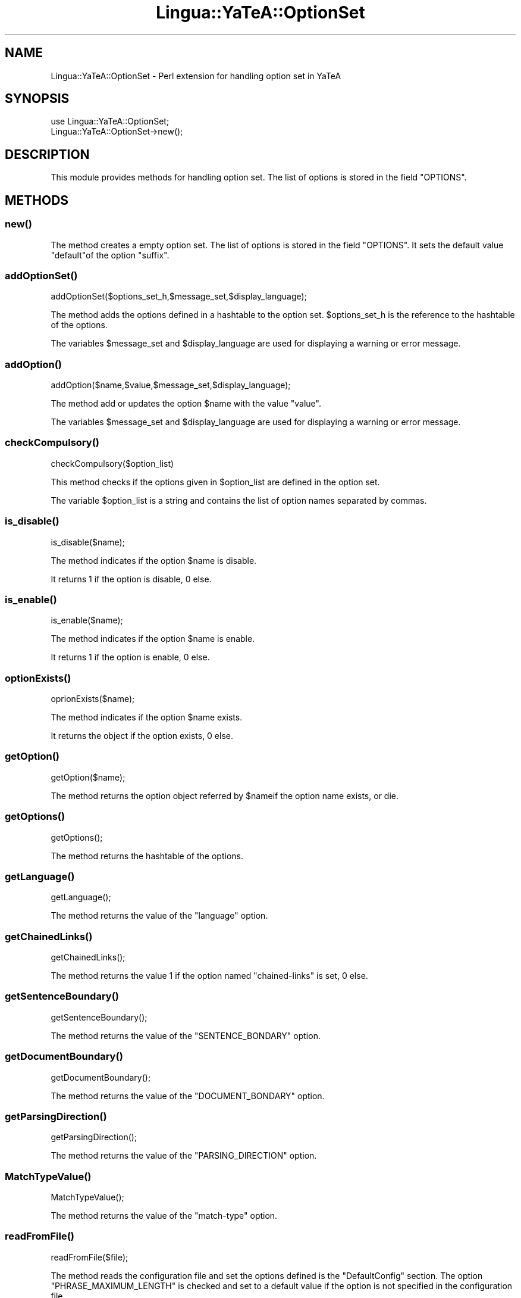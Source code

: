 .\" Automatically generated by Pod::Man 2.27 (Pod::Simple 3.28)
.\"
.\" Standard preamble:
.\" ========================================================================
.de Sp \" Vertical space (when we can't use .PP)
.if t .sp .5v
.if n .sp
..
.de Vb \" Begin verbatim text
.ft CW
.nf
.ne \\$1
..
.de Ve \" End verbatim text
.ft R
.fi
..
.\" Set up some character translations and predefined strings.  \*(-- will
.\" give an unbreakable dash, \*(PI will give pi, \*(L" will give a left
.\" double quote, and \*(R" will give a right double quote.  \*(C+ will
.\" give a nicer C++.  Capital omega is used to do unbreakable dashes and
.\" therefore won't be available.  \*(C` and \*(C' expand to `' in nroff,
.\" nothing in troff, for use with C<>.
.tr \(*W-
.ds C+ C\v'-.1v'\h'-1p'\s-2+\h'-1p'+\s0\v'.1v'\h'-1p'
.ie n \{\
.    ds -- \(*W-
.    ds PI pi
.    if (\n(.H=4u)&(1m=24u) .ds -- \(*W\h'-12u'\(*W\h'-12u'-\" diablo 10 pitch
.    if (\n(.H=4u)&(1m=20u) .ds -- \(*W\h'-12u'\(*W\h'-8u'-\"  diablo 12 pitch
.    ds L" ""
.    ds R" ""
.    ds C` ""
.    ds C' ""
'br\}
.el\{\
.    ds -- \|\(em\|
.    ds PI \(*p
.    ds L" ``
.    ds R" ''
.    ds C`
.    ds C'
'br\}
.\"
.\" Escape single quotes in literal strings from groff's Unicode transform.
.ie \n(.g .ds Aq \(aq
.el       .ds Aq '
.\"
.\" If the F register is turned on, we'll generate index entries on stderr for
.\" titles (.TH), headers (.SH), subsections (.SS), items (.Ip), and index
.\" entries marked with X<> in POD.  Of course, you'll have to process the
.\" output yourself in some meaningful fashion.
.\"
.\" Avoid warning from groff about undefined register 'F'.
.de IX
..
.nr rF 0
.if \n(.g .if rF .nr rF 1
.if (\n(rF:(\n(.g==0)) \{
.    if \nF \{
.        de IX
.        tm Index:\\$1\t\\n%\t"\\$2"
..
.        if !\nF==2 \{
.            nr % 0
.            nr F 2
.        \}
.    \}
.\}
.rr rF
.\"
.\" Accent mark definitions (@(#)ms.acc 1.5 88/02/08 SMI; from UCB 4.2).
.\" Fear.  Run.  Save yourself.  No user-serviceable parts.
.    \" fudge factors for nroff and troff
.if n \{\
.    ds #H 0
.    ds #V .8m
.    ds #F .3m
.    ds #[ \f1
.    ds #] \fP
.\}
.if t \{\
.    ds #H ((1u-(\\\\n(.fu%2u))*.13m)
.    ds #V .6m
.    ds #F 0
.    ds #[ \&
.    ds #] \&
.\}
.    \" simple accents for nroff and troff
.if n \{\
.    ds ' \&
.    ds ` \&
.    ds ^ \&
.    ds , \&
.    ds ~ ~
.    ds /
.\}
.if t \{\
.    ds ' \\k:\h'-(\\n(.wu*8/10-\*(#H)'\'\h"|\\n:u"
.    ds ` \\k:\h'-(\\n(.wu*8/10-\*(#H)'\`\h'|\\n:u'
.    ds ^ \\k:\h'-(\\n(.wu*10/11-\*(#H)'^\h'|\\n:u'
.    ds , \\k:\h'-(\\n(.wu*8/10)',\h'|\\n:u'
.    ds ~ \\k:\h'-(\\n(.wu-\*(#H-.1m)'~\h'|\\n:u'
.    ds / \\k:\h'-(\\n(.wu*8/10-\*(#H)'\z\(sl\h'|\\n:u'
.\}
.    \" troff and (daisy-wheel) nroff accents
.ds : \\k:\h'-(\\n(.wu*8/10-\*(#H+.1m+\*(#F)'\v'-\*(#V'\z.\h'.2m+\*(#F'.\h'|\\n:u'\v'\*(#V'
.ds 8 \h'\*(#H'\(*b\h'-\*(#H'
.ds o \\k:\h'-(\\n(.wu+\w'\(de'u-\*(#H)/2u'\v'-.3n'\*(#[\z\(de\v'.3n'\h'|\\n:u'\*(#]
.ds d- \h'\*(#H'\(pd\h'-\w'~'u'\v'-.25m'\f2\(hy\fP\v'.25m'\h'-\*(#H'
.ds D- D\\k:\h'-\w'D'u'\v'-.11m'\z\(hy\v'.11m'\h'|\\n:u'
.ds th \*(#[\v'.3m'\s+1I\s-1\v'-.3m'\h'-(\w'I'u*2/3)'\s-1o\s+1\*(#]
.ds Th \*(#[\s+2I\s-2\h'-\w'I'u*3/5'\v'-.3m'o\v'.3m'\*(#]
.ds ae a\h'-(\w'a'u*4/10)'e
.ds Ae A\h'-(\w'A'u*4/10)'E
.    \" corrections for vroff
.if v .ds ~ \\k:\h'-(\\n(.wu*9/10-\*(#H)'\s-2\u~\d\s+2\h'|\\n:u'
.if v .ds ^ \\k:\h'-(\\n(.wu*10/11-\*(#H)'\v'-.4m'^\v'.4m'\h'|\\n:u'
.    \" for low resolution devices (crt and lpr)
.if \n(.H>23 .if \n(.V>19 \
\{\
.    ds : e
.    ds 8 ss
.    ds o a
.    ds d- d\h'-1'\(ga
.    ds D- D\h'-1'\(hy
.    ds th \o'bp'
.    ds Th \o'LP'
.    ds ae ae
.    ds Ae AE
.\}
.rm #[ #] #H #V #F C
.\" ========================================================================
.\"
.IX Title "Lingua::YaTeA::OptionSet 3"
.TH Lingua::YaTeA::OptionSet 3 "2017-12-14" "perl v5.18.2" "User Contributed Perl Documentation"
.\" For nroff, turn off justification.  Always turn off hyphenation; it makes
.\" way too many mistakes in technical documents.
.if n .ad l
.nh
.SH "NAME"
Lingua::YaTeA::OptionSet \- Perl extension for handling option set in
YaTeA
.SH "SYNOPSIS"
.IX Header "SYNOPSIS"
.Vb 2
\&  use Lingua::YaTeA::OptionSet;
\&  Lingua::YaTeA::OptionSet\->new();
.Ve
.SH "DESCRIPTION"
.IX Header "DESCRIPTION"
This module provides methods for handling option set. The list of
options is stored in the field \f(CW\*(C`OPTIONS\*(C'\fR.
.SH "METHODS"
.IX Header "METHODS"
.SS "\fInew()\fP"
.IX Subsection "new()"
The method creates a empty option set. The list of options is stored
in the field \f(CW\*(C`OPTIONS\*(C'\fR. It sets the default value \f(CW\*(C`default\*(C'\fRof the
option \f(CW\*(C`suffix\*(C'\fR.
.SS "\fIaddOptionSet()\fP"
.IX Subsection "addOptionSet()"
.Vb 1
\&   addOptionSet($options_set_h,$message_set,$display_language);
.Ve
.PP
The method adds the options defined in a hashtable to the option
set. \f(CW$options_set_h\fR is the reference to the hashtable of the
options.
.PP
The variables \f(CW$message_set\fR and \f(CW$display_language\fR are used for
displaying a warning or error message.
.SS "\fIaddOption()\fP"
.IX Subsection "addOption()"
.Vb 1
\&    addOption($name,$value,$message_set,$display_language);
.Ve
.PP
The method add or updates the option \f(CW$name\fR with the value \f(CW\*(C`value\*(C'\fR.
.PP
The variables \f(CW$message_set\fR and \f(CW$display_language\fR are used for
displaying a warning or error message.
.SS "\fIcheckCompulsory()\fP"
.IX Subsection "checkCompulsory()"
.Vb 1
\&    checkCompulsory($option_list)
.Ve
.PP
This method checks if the options given in \f(CW$option_list\fR are defined
in the option set.
.PP
The variable \f(CW$option_list\fR is a string and contains the list of
option names separated by commas.
.SS "\fIis_disable()\fP"
.IX Subsection "is_disable()"
.Vb 1
\&    is_disable($name);
.Ve
.PP
The method indicates if the option \f(CW$name\fR is disable.
.PP
It returns \f(CW1\fR if the option is disable, \f(CW0\fR else.
.SS "\fIis_enable()\fP"
.IX Subsection "is_enable()"
.Vb 1
\&    is_enable($name);
.Ve
.PP
The method indicates if the option \f(CW$name\fR is enable.
.PP
It returns \f(CW1\fR if the option is enable, \f(CW0\fR else.
.SS "\fIoptionExists()\fP"
.IX Subsection "optionExists()"
.Vb 1
\&    oprionExists($name);
.Ve
.PP
The method indicates if the option \f(CW$name\fR exists.
.PP
It returns the object if the option exists, \f(CW0\fR else.
.SS "\fIgetOption()\fP"
.IX Subsection "getOption()"
.Vb 1
\&    getOption($name);
.Ve
.PP
The method returns the option object referred by \f(CW$name\fRif the option
name exists, or die.
.SS "\fIgetOptions()\fP"
.IX Subsection "getOptions()"
.Vb 1
\&    getOptions();
.Ve
.PP
The method returns the hashtable of the options.
.SS "\fIgetLanguage()\fP"
.IX Subsection "getLanguage()"
.Vb 1
\&    getLanguage();
.Ve
.PP
The method returns the value of the \f(CW\*(C`language\*(C'\fR option.
.SS "\fIgetChainedLinks()\fP"
.IX Subsection "getChainedLinks()"
.Vb 1
\&    getChainedLinks();
.Ve
.PP
The method returns the value \f(CW1\fR if the option named \f(CW\*(C`chained\-links\*(C'\fR
is set, \f(CW0\fR else.
.SS "\fIgetSentenceBoundary()\fP"
.IX Subsection "getSentenceBoundary()"
.Vb 1
\&    getSentenceBoundary();
.Ve
.PP
The method returns the value of the \f(CW\*(C`SENTENCE_BONDARY\*(C'\fR option.
.SS "\fIgetDocumentBoundary()\fP"
.IX Subsection "getDocumentBoundary()"
.Vb 1
\&    getDocumentBoundary();
.Ve
.PP
The method returns the value of the \f(CW\*(C`DOCUMENT_BONDARY\*(C'\fR option.
.SS "\fIgetParsingDirection()\fP"
.IX Subsection "getParsingDirection()"
.Vb 1
\&    getParsingDirection();
.Ve
.PP
The method returns the value of the \f(CW\*(C`PARSING_DIRECTION\*(C'\fR option.
.SS "\fIMatchTypeValue()\fP"
.IX Subsection "MatchTypeValue()"
.Vb 1
\&    MatchTypeValue();
.Ve
.PP
The method returns the value of the \f(CW\*(C`match\-type\*(C'\fR option.
.SS "\fIreadFromFile()\fP"
.IX Subsection "readFromFile()"
.Vb 1
\&    readFromFile($file);
.Ve
.PP
The method reads the configuration file and set the options defined is
the \f(CW\*(C`DefaultConfig\*(C'\fR section. The option \f(CW\*(C`PHRASE_MAXIMUM_LENGTH\*(C'\fR is
checked and set to a default value if the option is not specified in
the configuration file.
.PP
The configuration file \f(CW$file\fR is a \f(CW\*(C`Lingua::YaTeA::File\*(C'\fR object.
.SS "\fIcheckMaxLength()\fP"
.IX Subsection "checkMaxLength()"
.Vb 1
\&    checkMaxLength();
.Ve
.PP
The method checks if the option \f(CW\*(C`PHRASE_MAXIMUM_LENGTH\*(C'\fR is set in the
configuration and sets it to a default value (\f(CW12\fR).
.SS "\fIgetMaxLength()\fP"
.IX Subsection "getMaxLength()"
.Vb 1
\&    getMaxLength();
.Ve
.PP
The method returns the value of the \f(CW\*(C`PHRASE_MAXIMUM_LENGTH\*(C'\fR option.
.SS "\fIgetCompulsory()\fP"
.IX Subsection "getCompulsory()"
.Vb 1
\&    getCompulsory();
.Ve
.PP
The method returns the value of the \f(CW\*(C`COMPULSORY_ITEM\*(C'\fR option.
.SS "\fIgetSuffix()\fP"
.IX Subsection "getSuffix()"
.Vb 1
\&    getSuffix();
.Ve
.PP
The method returns the value of the \f(CW\*(C`suffix\*(C'\fR option.
.SS "\fIgetDisplayLanguage()\fP"
.IX Subsection "getDisplayLanguage()"
.Vb 1
\&    getDisplayLanguage();
.Ve
.PP
The method returns the value of the \f(CW\*(C`MESSAGE_DISPLAY\*(C'\fR option.
.SS "\fIgetDefaultOutput()\fP"
.IX Subsection "getDefaultOutput()"
.Vb 1
\&    getDefaultOutput();
.Ve
.PP
The method returns the value of the \f(CW\*(C`default_output\*(C'\fR option.
.SS "\fIsetMatchType()\fP"
.IX Subsection "setMatchType()"
setMatchType($match_type);
.PP
The method adds or updates the type of matching \f(CW$match_type\fR)
i.e. the option \f(CW\*(C`match\-type\*(C'\fR.
.SS "\fIgetTermListStyle()\fP"
.IX Subsection "getTermListStyle()"
The method returns the value of the \f(CW\*(C`termList\*(C'\fR option.
.SS "\fIgetTTGStyle()\fP"
.IX Subsection "getTTGStyle()"
The method returns the value of the \f(CW\*(C`TTG\-style\-term\-candidates\*(C'\fR option.
.SS "\fIgetOutputPath()\fP"
.IX Subsection "getOutputPath()"
The method returns the value of the \f(CW\*(C`output\-path\*(C'\fR option.
.SS "\fIsetDefaultOutputPath()\fP"
.IX Subsection "setDefaultOutputPath()"
.Vb 1
\&    setDefaultOutputPath();
.Ve
.PP
The method sets the current directory ("\f(CW\*(C`.\*(C'\fR") as default output
directory if the option is not output-path.
.SS "\fIdisable()\fP"
.IX Subsection "disable()"
.Vb 1
\&    disable($option_name,$message_set,$display_language);
.Ve
.PP
The methods disables the option \f(CW$option_name\fR.
.PP
The variables \f(CW$message_set\fR and \f(CW$display_language\fR are used for
displaying a warning or error message.
.SS "\fIenable()\fP"
.IX Subsection "enable()"
.Vb 1
\&    enable($option_name,$option_value,$message_set,$display_language);
.Ve
.PP
The method enables the option \f(CW$option_name\fR with the value
\&\f(CW$option_value\fR if the option does not exist.
.PP
The variables \f(CW$message_set\fR and \f(CW$display_language\fR are used for
displaying a warning or error message.
.SS "\fIhandleOptionDependencies()\fP"
.IX Subsection "handleOptionDependencies()"
.Vb 1
\&    handleOptionDependencies($message_set);
.Ve
.PP
The method checks the dependencies between the options.
.PP
Options \f(CW\*(C`TC\-for\-BioLG\*(C'\fR and \f(CW\*(C`debug\*(C'\fR are incompatibles, while both the
options \f(CW\*(C`termino\*(C'\fR and \f(CW\*(C`match\-type\*(C'\fR with the value \f(CW\*(C`strict\*(C'\fR must be
specified.
.SH "SEE ALSO"
.IX Header "SEE ALSO"
Sophie Aubin and Thierry Hamon. Improving Term Extraction with
Terminological Resources. In Advances in Natural Language Processing
(5th International Conference on \s-1NLP,\s0 FinTAL 2006). pages
380\-387. Tapio Salakoski, Filip Ginter, Sampo Pyysalo, Tapio Pahikkala
(Eds). August 2006. \s-1LNAI 4139.\s0
.SH "AUTHOR"
.IX Header "AUTHOR"
Thierry Hamon <thierry.hamon@univ\-paris13.fr> and Sophie Aubin <sophie.aubin@lipn.univ\-paris13.fr>
.SH "COPYRIGHT AND LICENSE"
.IX Header "COPYRIGHT AND LICENSE"
Copyright (C) 2005 by Thierry Hamon and Sophie Aubin
.PP
This library is free software; you can redistribute it and/or modify
it under the same terms as Perl itself, either Perl version 5.8.6 or,
at your option, any later version of Perl 5 you may have available.
